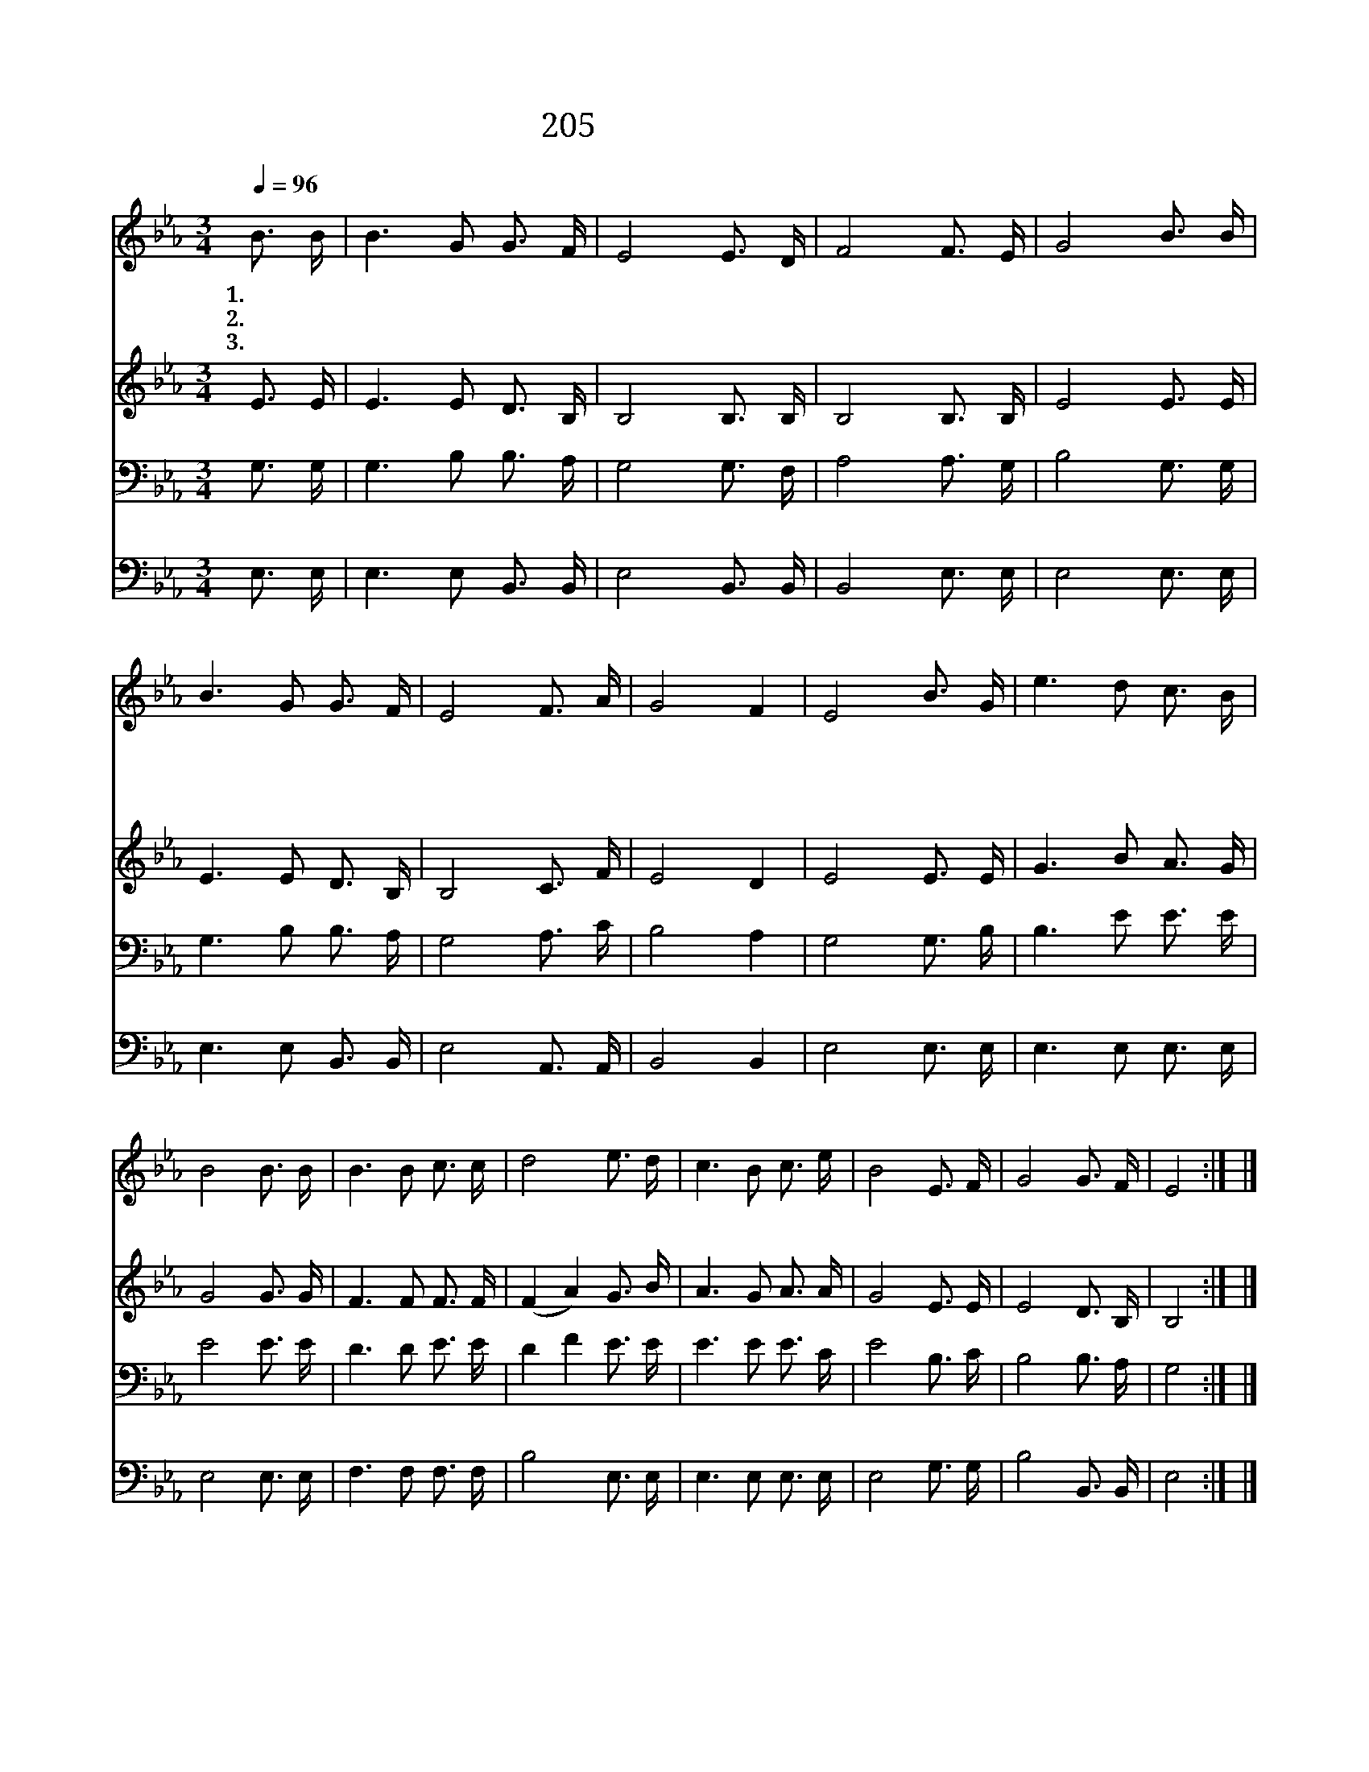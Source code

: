 X:287
T:205 예수 앞에 나오면
Z:Anonymous/Anonymous
Z:Copyright © 1999 by ÀüµµÈ¯
Z:All Rights Reserved
%%score 1 2 3 4
L:1/16
Q:1/4=96
M:3/4
I:linebreak $
K:Eb
V:1 treble
V:2 treble
V:3 bass
V:4 bass
V:1
 B3 B | B6 G2 G3 F | E8 E3 D | F8 F3 E | G8 B3 B | B6 G2 G3 F | E8 F3 A | G8 F4 | E8 B3 G | %9
w: 1.예 수|앞 에 나 오|면 모 든|죄 사 하|고 주 의|품 에 안 기|어 편 히|쉬 리|라 우 리|
w: 2.예 수|앞 에 나 와|서 은 총|을 받 으|며 맘 에|기 쁨 넘 치|어 감 사|하 리|라 * *|
w: 3.예 수|앞 에 설 때|에 흰 옷|을 입 으|며 밝 고|빛 난 내 집|에 길 이|살 리|라 * *|
 e6 d2 c3 B | B8 B3 B | B6 B2 c3 c | d8 e3 d | c6 B2 c3 e | B8 E3 F | G8 G3 F | E8 :| |] %18
w: 주 만 믿 으|면 모 두|구 원 얻 으|며 영 생|복 락 면 류|관 확 실|히 받 겠|네||
w: |||||||||
w: |||||||||
V:2
 E3 E | E6 E2 D3 B, | B,8 B,3 B, | B,8 B,3 B, | E8 E3 E | E6 E2 D3 B, | B,8 C3 F | E8 D4 | %8
 E8 E3 E | G6 B2 A3 G | G8 G3 G | F6 F2 F3 F | (F4 A4) G3 B | A6 G2 A3 A | G8 E3 E | E8 D3 B, | %16
 B,8 :| |] %18
V:3
 G,3 G, | G,6 B,2 B,3 A, | G,8 G,3 F, | A,8 A,3 G, | B,8 G,3 G, | G,6 B,2 B,3 A, | G,8 A,3 C | %7
 B,8 A,4 | G,8 G,3 B, | B,6 E2 E3 E | E8 E3 E | D6 D2 E3 E | D4 F4 E3 E | E6 E2 E3 C | E8 B,3 C | %15
 B,8 B,3 A, | G,8 :| |] %18
V:4
 E,3 E, | E,6 E,2 B,,3 B,, | E,8 B,,3 B,, | B,,8 E,3 E, | E,8 E,3 E, | E,6 E,2 B,,3 B,, | %6
 E,8 A,,3 A,, | B,,8 B,,4 | E,8 E,3 E, | E,6 E,2 E,3 E, | E,8 E,3 E, | F,6 F,2 F,3 F, | %12
 B,8 E,3 E, | E,6 E,2 E,3 E, | E,8 G,3 G, | B,8 B,,3 B,, | E,8 :| |] %18

